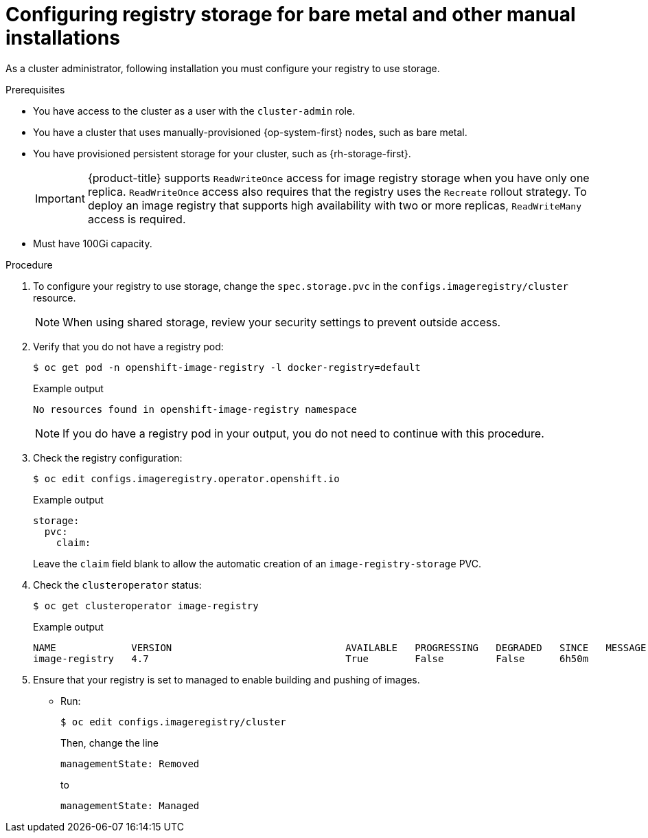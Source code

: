 // Module included in the following assemblies:
//
// * installing/installing_bare_metal/installing-bare-metal.adoc
// * installing/installing_bare_metal/installing-restricted-networks-bare-metal.adoc
// * installing/installing_platform_agnostic/installing-platform-agnostic.adoc
// * registry/configuring_registry_storage/configuring-registry-storage-baremetal
// * installing/installing_ibm_z/installing-ibm-z.adoc

ifeval::["{context}" == "installing-ibm-z"]
:ibm-z:
endif::[]
ifeval::["{context}" == "installing-restricted-networks-ibm-z"]
:ibm-z:
:restricted:
endif::[]
ifeval::["{context}" == "installing-ibm-power"]
:ibm-power:
endif::[]
ifeval::["{context}" == "installing-restricted-networks-ibm-power"]
:ibm-power:
:restricted:
endif::[]

:_content-type: PROCEDURE
[id="registry-configuring-storage-baremetal_{context}"]
ifndef::ibm-z,ibm-power[]
= Configuring registry storage for bare metal and other manual installations
endif::ibm-z,ibm-power[]
ifdef::ibm-z[]
= Configuring registry storage for IBM Z
endif::ibm-z[]
ifdef::ibm-power[]
= Configuring registry storage for IBM Power
endif::ibm-power[]

As a cluster administrator, following installation you must configure your
registry to use storage.

.Prerequisites

* You have access to the cluster as a user with the `cluster-admin` role.
* You have a cluster
ifndef::ibm-z,ibm-power[that uses manually-provisioned {op-system-first} nodes, such as bare metal.]
ifdef::ibm-z[on IBM Z.]
ifdef::ibm-power[on IBM Power.]
ifndef::ibm-z[* You have provisioned persistent storage for your cluster, such as {rh-storage-first}.]
ifdef::ibm-z[* You have provisioned persistent storage for your cluster.]
+
[IMPORTANT]
====
{product-title} supports `ReadWriteOnce` access for image registry storage when you have only one replica. `ReadWriteOnce` access also requires that the registry uses the `Recreate` rollout strategy. To deploy an image registry that supports high availability with two or more replicas, `ReadWriteMany` access is required.
====
+
* Must have 100Gi capacity.

.Procedure

. To configure your registry to use storage, change the `spec.storage.pvc` in
the `configs.imageregistry/cluster` resource.
+
[NOTE]
====
When using shared storage, review your security settings to prevent outside access.
====

. Verify that you do not have a registry pod:
+
[source,terminal]
----
$ oc get pod -n openshift-image-registry -l docker-registry=default
----
+
.Example output
[source,terminal]
----
No resources found in openshift-image-registry namespace
----
+
[NOTE]
=====
If you do have a registry pod in your output, you do not need to continue with this procedure.
=====
. Check the registry configuration:
+
[source,terminal]
----
$ oc edit configs.imageregistry.operator.openshift.io
----
+
.Example output
[source,yaml]
----
storage:
  pvc:
    claim:
----
+
Leave the `claim` field blank to allow the automatic creation of an
`image-registry-storage` PVC.
+
. Check the `clusteroperator` status:
+
[source,terminal]
----
$ oc get clusteroperator image-registry
----
+
.Example output
[source,terminal]
----
NAME             VERSION                              AVAILABLE   PROGRESSING   DEGRADED   SINCE   MESSAGE
image-registry   4.7                                  True        False         False      6h50m
----
+
. Ensure that your registry is set to managed to enable building and pushing of images.
+
* Run:
+
----
$ oc edit configs.imageregistry/cluster
----
+
Then, change the line
+
----
managementState: Removed
----
+
to
+
----
managementState: Managed
----

ifeval::["{context}" == "installing-ibm-z"]
:!ibm-z:
endif::[]
ifeval::["{context}" == "installing-restricted-networks-ibm-z"]
:!ibm-z:
:!restricted:
endif::[]
ifeval::["{context}" == "installing-ibm-power"]
:!ibm-power:
endif::[]
ifeval::["{context}" == "installing-restricted-networks-ibm-power"]
:!ibm-power:
:!restricted:
endif::[]
